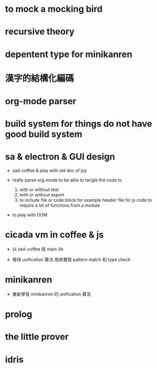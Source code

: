 * to mock a mocking bird

* recursive theory

* depentent type for minikanren

* 漢字的結構化編碼

* org-mode parser

* build system for things do not have good build system

* sa & electron & GUI design

  - sad-coffee & play with old doc of joy

  - really parse org-mode
    to be able to tangle the code to
    1. with or without test
    2. with or without export
    3. to include file or code block
       for example header file for js code
       to require a lot of functions from a module

  - to play with DOM

* cicada vm in coffee & js

  - 以 sad-coffee 爲 main-lib

  - 等待 unification 算法
    用來實現 pattern match 和 type check

* minikanren

  - 重新學習 minikanren 的 unification 算法

* prolog

* the little prover

* idris
